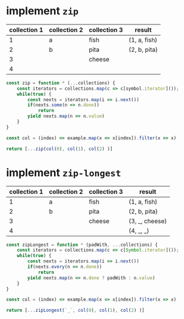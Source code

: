 * implement ~zip~
  
#+name: zip-example  
| collection 1 | collection 2 | collection 3 | result       |
|--------------+--------------+--------------+--------------|
|            1 | a            | fish         | (1, a, fish) |
|            2 | b            | pita         | (2, b, pita) |
|            3 |              | cheese       |              |
|            4 |              |              |              |

#+begin_src js :var example=zip-example
  const zip = function * (...collections) {
      const iterators = collections.map(c => c[symbol.iterator]());
      while(true) {
          const nexts = iterators.map(i => i.next())
          if(nexts.some(n => n.done))
              return
          yield nexts.map(n => n.value)
      }
  }

  const col = (index) => example.map(x => x[index]).filter(x => x)

  return [...zip(col(0), col(1), col(2) )]
#+end_src

#+results:
| 1 | a | fish |
| 2 | b | pita |

* implement ~zip-longest~
  
#+name: zip-longest-example  
| collection 1 | collection 2 | collection 3 | result         |
|--------------+--------------+--------------+----------------|
|            1 | a            | fish         | (1, a, fish)   |
|            2 | b            | pita         | (2, b, pita)   |
|            3 |              | cheese       | (3, _, cheese) |
|            4 |              |              | (4, _, _)      |

#+begin_src js :var example=zip-longest-example
  const zipLongest = function * (padWith, ...collections) {
      const iterators = collections.map(c => c[Symbol.iterator]());
      while(true) {
          const nexts = iterators.map(i => i.next())
          if(nexts.every(n => n.done))
              return
          yield nexts.map(n => n.done ? padWith : n.value)
      }
  }

  const col = (index) => example.map(x => x[index]).filter(x => x)

  return [...zipLongest(`_`, col(0), col(1), col(2) )]
#+end_src

#+results:
| 1 | a | fish   |
| 2 | b | pita   |
| 3 | _ | cheese |
| 4 | _ | _      |
